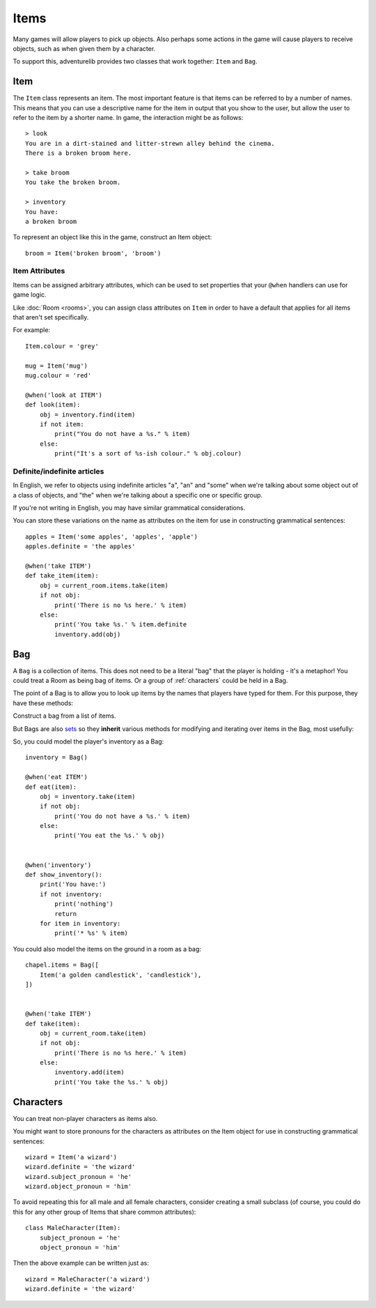 Items
=====

Many games will allow players to pick up objects. Also perhaps some actions in
the game will cause players to receive objects, such as when given them by
a character.

To support this, adventurelib provides two classes that work together: ``Item``
and ``Bag``.

Item
----

The ``Item`` class represents an item. The most important feature is that items
can be referred to by a number of names. This means that you can use a
descriptive name for the item in output that you show to the user, but allow
the user to refer to the item by a shorter name. In game, the interaction might
be as follows::

    > look
    You are in a dirt-stained and litter-strewn alley behind the cinema.
    There is a broken broom here.

    > take broom
    You take the broken broom.

    > inventory
    You have:
    a broken broom

To represent an object like this in the game, construct an Item object::

    broom = Item('broken broom', 'broom')


Item Attributes
'''''''''''''''

Items can be assigned arbitrary attributes, which can be used to set properties
that your ``@when`` handlers can use for game logic.

Like :doc:`Room <rooms>`, you can assign class attributes on ``Item`` in order
to have a default that applies for all items that aren't set specifically.

For example::

    Item.colour = 'grey'

    mug = Item('mug')
    mug.colour = 'red'

    @when('look at ITEM')
    def look(item):
        obj = inventory.find(item)
        if not item:
            print("You do not have a %s." % item)
        else:
            print("It's a sort of %s-ish colour." % obj.colour)


Definite/indefinite articles
''''''''''''''''''''''''''''

In English, we refer to objects using indefinite articles "a", "an" and "some"
when we're talking about some object out of a class of objects, and "the"
when we're talking about a specific one or specific group.

If you're not writing in English, you may have similar grammatical
considerations.

You can store these variations on the name as attributes on the item for use in
constructing grammatical sentences::

    apples = Item('some apples', 'apples', 'apple')
    apples.definite = 'the apples'

    @when('take ITEM')
    def take_item(item):
        obj = current_room.items.take(item)
        if not obj:
            print('There is no %s here.' % item)
        else:
            print('You take %s.' % item.definite
            inventory.add(obj)


Bag
---

A ``Bag`` is a collection of items. This does not need to be a literal "bag"
that the player is holding - it's a metaphor! You could treat a Room as being
bag of items. Or a group of :ref:`characters` could be held in a Bag.

The point of a Bag is to allow you to look up items by the names that players
have typed for them. For this purpose, they have these methods:

.. class:: Bag([items])

    Construct a bag from a list of items.

.. function:: name in bag

    Test if the name the player entered is an object in the bag.

.. function:: bag.find(name)

    Return the item corresponding to a name the player typed, but don't remove
    it from the bag.

    Returns ``None`` if the name didn't match any object in the bag.

.. function:: bag.take(name)

    Like ``find()``, find the item corresponding to the name the player typed,
    but then remove it from the bag and return it.

    Returns ``None`` if the name didn't match any object in the bag.

But Bags are also sets_ so they **inherit**  various methods for modifying and
iterating over items in the Bag, most usefully:

.. function:: bag.add(item)

    Put `item` into the bag if it isn't already in it.

.. function:: for item in bag

    Loop over the items in the bag.

.. _sets: https://docs.python.org/3/tutorial/datastructures.html#sets


So, you could model the player's inventory as a Bag::

    inventory = Bag()

    @when('eat ITEM')
    def eat(item):
        obj = inventory.take(item)
        if not obj:
            print('You do not have a %s.' % item)
        else:
            print('You eat the %s.' % obj)


    @when('inventory')
    def show_inventory():
        print('You have:')
        if not inventory:
            print('nothing')
            return
        for item in inventory:
            print('* %s' % item)


You could also model the items on the ground in a room as a bag::

    chapel.items = Bag([
        Item('a golden candlestick', 'candlestick'),
    ])


    @when('take ITEM')
    def take(item):
        obj = current_room.take(item)
        if not obj:
            print('There is no %s here.' % item)
        else:
            inventory.add(item)
            print('You take the %s.' % obj)


.. characters:

Characters
----------

You can treat non-player characters as items also.

You might want to store pronouns for the characters as attributes on the Item
object for use in constructing grammatical sentences::

    wizard = Item('a wizard')
    wizard.definite = 'the wizard'
    wizard.subject_pronoun = 'he'
    wizard.object_pronoun = 'him'

To avoid repeating this for all male and all female characters, consider
creating a small subclass (of course, you could do this for any other group
of Items that share common attributes)::

    class MaleCharacter(Item):
        subject_pronoun = 'he'
        object_pronoun = 'him'

Then the above example can be written just as::

    wizard = MaleCharacter('a wizard')
    wizard.definite = 'the wizard'
